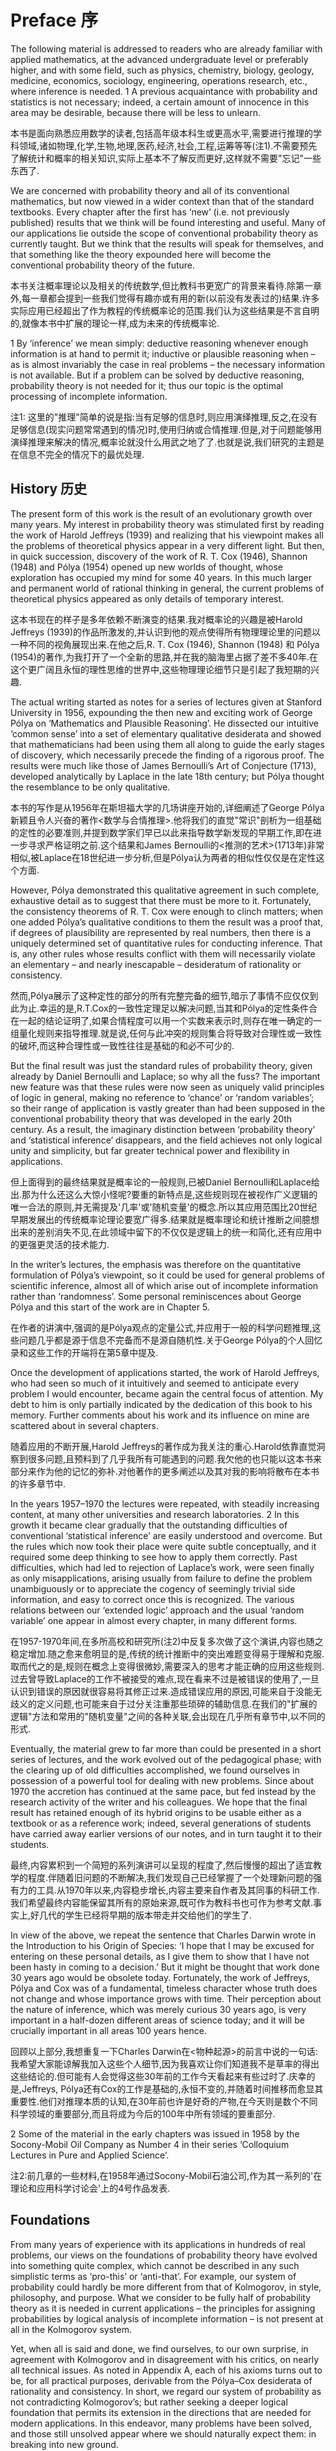 * Preface 序

The following material is addressed to readers who are already familiar with applied mathematics, at the advanced undergraduate level or preferably higher, and with some field, such as physics, chemistry, biology, geology, medicine, economics, sociology, engineering, operations research, etc., where inference is needed. 1 A previous acquaintance with probability and statistics is not necessary; indeed, a certain amount of innocence in this area may be desirable, because there will be less to unlearn. 

本书是面向熟悉应用数学的读者,包括高年级本科生或更高水平,需要进行推理的学科领域,诸如物理,化学,生物,地理,医药,经济,社会,工程,运筹等等(注1).不需要预先了解统计和概率的相关知识,实际上基本不了解反而更好,这样就不需要"忘记"一些东西了.

We are concerned with probability theory and all of its conventional mathematics, but now viewed in a wider context than that of the standard textbooks. Every chapter after the first has ‘new’ (i.e. not previously published) results that we think will be found interesting and useful. Many of our applications lie outside the scope of conventional probability theory as currently taught. But we think that the results will speak for themselves, and that something like the theory expounded here will become the conventional probability theory of the future.

本书关注概率理论以及相关的传统数学,但比教科书更宽广的背景来看待.除第一章外,每一章都会提到一些我们觉得有趣亦或有用的新(以前没有发表过的)结果.许多实际应用已经超出了作为教程的传统概率论的范围.我们认为这些结果是不言自明的,就像本书中扩展的理论一样,成为未来的传统概率论.

1 By ‘inference’ we mean simply: deductive reasoning whenever enough information is at hand to permit it; inductive or plausible reasoning when – as is almost invariably the case in real problems – the necessary information is not available. But if a problem can be solved by deductive reasoning, probability theory is not needed for it; thus our topic is the optimal processing of incomplete information.

注1: 这里的"推理"简单的说是指:当有足够的信息时,则应用演绎推理,反之,在没有足够信息(现实问题常常遇到的情况)时,使用归纳或合情推理.但是,对于问题能够用演绎推理来解决的情况,概率论就没什么用武之地了了.也就是说,我们研究的主题是在信息不完全的情况下的最优处理.

** History 历史

The present form of this work is the result of an evolutionary growth over many years. My interest in probability theory was stimulated first by reading the work of Harold Jeffreys (1939) and realizing that his viewpoint makes all the problems of theoretical physics appear in a very different light. But then, in quick succession, discovery of the work of R. T. Cox (1946), Shannon (1948) and Pólya (1954) opened up new worlds of thought, whose exploration has occupied my mind for some 40 years. In this much larger and permanent world of rational thinking in general, the current problems of theoretical physics appeared as only details of temporary interest.

这本书现在的样子是多年依赖不断演变的结果.我对概率论的兴趣是被Harold Jeffreys (1939)的作品所激发的,并认识到他的观点使得所有物理理论里的问题以一种不同的视角展现出来.在他之后,R. T. Cox (1946), Shannon (1948) 和 Pólya (1954)的著作,为我打开了一个全新的思路,并在我的脑海里占据了差不多40年.在这个更广阔且永恒的理性思维的世界中,这些物理理论细节只是引起了我短期的兴趣.

The actual writing started as notes for a series of lectures given at Stanford University in 1956, expounding the then new and exciting work of George Pólya on ‘Mathematics and Plausible Reasoning’. He dissected our intuitive ‘common sense’ into a set of elementary qualitative desiderata and showed that mathematicians had been using them all along to guide the early stages of discovery, which necessarily precede the finding of a rigorous proof. The results were much like those of James Bernoulli’s Art of Conjecture (1713), developed analytically by Laplace in the late 18th century; but Pólya thought the resemblance to be only qualitative.

本书的写作是从1956年在斯坦福大学的几场讲座开始的,详细阐述了George Pólya新颖且令人兴奋的著作<数学与合情推理>.他将我们的直觉"常识"剖析为一组基础的定性的必要准则,并提到数学家们早已以此来指导数学新发现的早期工作,即在进一步寻求严格证明之前.这个结果和James Bernoulli的<推测的艺术>(1713年)非常相似,被Laplace在18世纪进一步分析,但是Pólya认为两者的相似性仅仅是在定性这个方面.

However, Pólya demonstrated this qualitative agreement in such complete, exhaustive detail as to suggest that there must be more to it. Fortunately, the consistency theorems of R. T. Cox were enough to clinch matters; when one added Pólya’s qualitative conditions to them the result was a proof that, if degrees of plausibility are represented by real numbers, then there is a uniquely determined set of quantitative rules for conducting inference. That is, any other rules whose results conflict with them will necessarily violate an elementary – and nearly inescapable – desideratum of rationality or consistency.

然而,Pólya展示了这种定性的部分的所有完整完备的细节,暗示了事情不应仅仅到此为止.幸运的是,R.T.Cox的一致性定理足以解决问题,当其和Pólya的定性条件合在一起的结论证明了,如果合情程度可以用一个实数来表示时,则存在唯一确定的一组量化规则来指导推理.就是说,任何与此冲突的规则集合将导致对合理性或一致性的破坏,而这种合理性或一致性往往是基础的和必不可少的.

But the final result was just the standard rules of probability theory, given already by Daniel Bernoulli and Laplace; so why all the fuss? The important new feature was that these rules were now seen as uniquely valid principles of logic in general, making no reference to ‘chance’ or ‘random variables’; so their range of application is vastly greater than had been supposed in the conventional probability theory that was developed in the early 20th century. As a result, the imaginary distinction between ‘probability theory’ and ‘statistical inference’ disappears, and the field achieves not only logical unity and simplicity, but far greater technical power and flexibility in applications. 

但上面得到的最终结果就是概率论的一般规则,已被Daniel Bernoulli和Laplace给出.那为什么还这么大惊小怪呢?要重的新特点是,这些规则现在被视作广义逻辑的唯一合法的原则,并无需提及'几率'或'随机变量'的概念.所以其应用范围比20世纪早期发展出的传统概率论理论要宽广得多.结果就是概率理论和统计推断之间臆想出来的差别消失不见,在此领域中留下的不仅仅是逻辑上的统一和简化,还有应用中的更强更灵活的技术能力.

In the writer’s lectures, the emphasis was therefore on the quantitative formulation of Pólya’s viewpoint, so it could be used for general problems of scientific inference, almost all of which arise out of incomplete information rather than ‘randomness’. Some personal reminiscences about George Pólya and this start of the work are in Chapter 5.

在作者的讲演中,强调的是Pólya观点的定量公式,并应用于一般的科学问题推理,这些问题几乎都是源于信息不完备而不是源自随机性.关于George Pólya的个人回忆录和这些工作的开端将在第5章中提及.

Once the development of applications started, the work of Harold Jeffreys, who had seen so much of it intuitively and seemed to anticipate every problem I would encounter, became again the central focus of attention. My debt to him is only partially indicated by the dedication of this book to his memory. Further comments about his work and its influence on mine are scattered about in several chapters. 

随着应用的不断开展,Harold Jeffreys的著作成为我关注的重心.Harold依靠直觉洞察到很多问题,且预料到了几乎我所有可能遇到的问题.我欠他的也只能以这本书来部分来作为他的记忆的弥补.对他著作的更多阐述以及其对我的影响将散布在本书的许多章节中.

In the years 1957–1970 the lectures were repeated, with steadily increasing content, at many other universities and research laboratories. 2 In this growth it became clear gradually that the outstanding difficulties of conventional ‘statistical inference’ are easily understood and overcome. But the rules which now took their place were quite subtle conceptually, and it required some deep thinking to see how to apply them correctly. Past difficulties, which had led to rejection of Laplace’s work, were seen finally as only misapplications, arising usually from failure to define the problem unambiguously or to appreciate the cogency of seemingly trivial side information, and easy to correct once this is recognized. The various relations between our ‘extended logic’ approach and the usual ‘random variable’ one appear in almost every chapter, in many different forms.

在1957-1970年间,在多所高校和研究所(注2)中反复多次做了这个演讲,内容也随之稳定增加.随之愈来愈明显的是,传统的统计推断中的突出难题变得易于理解和克服.取而代之的是,规则在概念上变得很微妙,需要深入的思考才能正确的应用这些规则.过去曾导致Laplace的工作不被接受的难点,现在看来不过是被错误的使用了,一旦认识到错误的原因就很容易将其修正过来.造成错误应用的原因,可能来自于没能无歧义的定义问题,也可能来自于过分关注重那些琐碎的辅助信息.在我们的"扩展的逻辑"方法和常用的"随机变量"之间的各种关联,会出现在几乎所有章节中,以不同的形式.

Eventually, the material grew to far more than could be presented in a short series of lectures, and the work evolved out of the pedagogical phase; with the clearing up of old difficulties accomplished, we found ourselves in possession of a powerful tool for dealing with new problems. Since about 1970 the accretion has continued at the same pace, but fed instead by the research activity of the writer and his colleagues. We hope that the final result has retained enough of its hybrid origins to be usable either as a textbook or as a reference work; indeed, several generations of students have carried away earlier versions of our notes, and in turn taught it to their students. 

最终,内容累积到一个简短的系列演讲可以呈现的程度了,然后慢慢的超出了适宜教学的程度.伴随着旧问题的不断解决,我们发现自己已经掌握了一个处理新问题的强有力的工具.从1970年以来,内容稳步增长,内容主要来自作者及其同事的科研工作.我们希望最终内容能保留其所有的原始来源,既可作为教科书也可作为参考文献.事实上,好几代的学生已经将早期的版本带走并交给他们的学生了.

In view of the above, we repeat the sentence that Charles Darwin wrote in the Introduction to his Origin of Species: ‘I hope that I may be excused for entering on these personal details, as I give them to show that I have not been hasty in coming to a decision.’ But it might be thought that work done 30 years ago would be obsolete today. Fortunately, the work of Jeffreys, Pólya and Cox was of a fundamental, timeless character whose truth does not change and whose importance grows with time. Their perception about the nature of inference, which was merely curious 30 years ago, is very important in a half-dozen different areas of science today; and it will be crucially important in all areas 100 years hence. 

回顾以上部分,我想重复一下Charles Darwin在<物种起源>的前言中说的一句话:我希望大家能谅解我加入这些个人细节,因为我喜欢让你们知道我不是草率的得出这些结论的.但可能有人会觉得这些30年前的工作今天看起来有些过时了.庆幸的是,Jeffreys, Pólya还有Cox的工作是基础的,永恒不变的,并随着时间推移而愈显其重要性.他们对推理本质的认知,在30年前也许是好奇的产物,在今天则是数个不同科学领域的重要部分,而且将成为今后的100年中所有领域的要重部分.

2 Some of the material in the early chapters was issued in 1958 by the Socony-Mobil Oil Company as Number 4 in their series ‘Colloquium Lectures in Pure and Applied Science’.

注2:前几章的一些材料,在1958年通过Socony-Mobil石油公司,作为其一系列的'在理论和应用科学讨论会'上的4号作品发表.

** Foundations
From many years of experience with its applications in hundreds of real problems, our views on the foundations of probability theory have evolved into something quite complex, which cannot be described in any such simplistic terms as ‘pro-this’ or ‘anti-that’. For example, our system of probability could hardly be more different from that of Kolmogorov, in style, philosophy, and purpose. What we consider to be fully half of probability theory as it is needed in current applications – the principles for assigning probabilities by logical analysis of incomplete information – is not present at all in the Kolmogorov system. 

Yet, when all is said and done, we find ourselves, to our own surprise, in agreement with Kolmogorov and in disagreement with his critics, on nearly all technical issues. As noted in Appendix A, each of his axioms turns out to be, for all practical purposes, derivable from the Pólya–Cox desiderata of rationality and consistency. In short, we regard our system of probability as not contradicting Kolmogorov’s; but rather seeking a deeper logical foundation that permits its extension in the directions that are needed for modern applications. In this endeavor, many problems have been solved, and those still unsolved appear where we should naturally expect them: in breaking into new ground.

As another example, it appears at first glance to everyone that we are in very close agreement with the de Finetti system of probability. Indeed, the writer believed this for some time. Yet when all is said and done we find, to our own surprise, that little more than a loose philosophical agreement remains; on many technical issues we disagree strongly with de Finetti. It appears to us that his way of treating infinite sets has opened up a Pandora’s box of useless and unnecessary paradoxes; nonconglomerability and finite additivity are examples discussed in Chapter 15.

Infinite-set paradoxing has become a morbid infection that is today spreading in a way that threatens the very life of probability theory, and it requires immediate surgical removal. In our system, after this surgery, such paradoxes are avoided automatically; they cannot arise from correct application of our basic rules, because those rules admit only finite sets and infinite sets that arise as well-defined and well-behaved limits of finite sets. The paradoxing was caused by (1) jumping directly into an infinite set without specifying any limiting process to define its properties; and then (2) asking questions whose answers depend on how the limit was approached. 

For example, the question: ‘What is the probability that an integer is even?’ can have any answer we please in (0, 1), depending on what limiting process is used to define the ‘set of all integers’ (just as a conditionally convergent series can be made to converge to any number we please, depending on the order in which we arrange the terms).

In our view, an infinite set cannot be said to possess any ‘existence’ and mathematical properties at all – at least, in probability theory – until we have specified the limiting process that is to generate it from a finite set. In other words, we sail under the banner of Gauss, Kronecker, and Poincaré rather than Cantor, Hilbert, and Bourbaki. We hope that readers who are shocked by this will study the indictment of Bourbakism by the mathematician Morris Kline (1980), and then bear with us long enough to see the advantages of our approach. Examples appear in almost every chapter.

** Comparisons
For many years, there has been controversy over ‘frequentist’ versus ‘Bayesian’ methods of inference, in which the writer has been an outspoken partisan on the Bayesian side. The record of this up to 1981 is given in an earlier book (Jaynes, 1983). In these old works there was a strong tendency, on both sides, to argue on the level of philosophy or ideology. We can now hold ourselves somewhat aloof from this, because, thanks to recent work, there is no longer any need to appeal to such arguments. We are now in possession of proven theorems and masses of worked-out numerical examples. As a result, the superiority of Bayesian methods is now a thoroughly demonstrated fact in a hundred different areas. One can argue with a philosophy; it is not so easy to argue with a computer printout, which says to us: ‘Independently of all your philosophy, here are the facts of actual performance.’ We point this out in some detail whenever there is a substantial difference in the final results. Thus we continue to argue vigorously for the Bayesian methods; but we ask the reader to note that our arguments now proceed by citing facts rather than proclaiming a philosophical or ideological position. 

However, neither the Bayesian nor the frequentist approach is universally applicable, so in the present, more general, work we take a broader view of things. Our theme is simply: probability theory as extended logic. The ‘new’ perception amounts to the recognition that the mathematical rules of probability theory are not merely rules for calculating frequencies of ‘random variables’; they are also the unique consistent rules for conducting inference (i.e. plausible reasoning) of any kind, and we shall apply them in full generality to that end. 

It is true that all ‘Bayesian’ calculations are included automatically as particular cases of our rules; but so are all ‘frequentist’ calculations. Nevertheless, our basic rules are broader than either of these, and in many applications our calculations do not fit into either category. 

To explain the situation as we see it presently: The traditional ‘frequentist’ methods which use only sampling distributions are usable and useful in many particularly simple, idealized problems; however, they represent the most proscribed special cases of probability theory, because they presuppose conditions (independent repetitions of a ‘random experiment’ but no relevant prior information) that are hardly ever met in real problems. This approach is quite inadequate for the current needs of science. 

In addition, frequentist methods provide no technical means to eliminate nuisance parameters or to take prior information into account, no way even to use all the information in the data when sufficient or ancillary statistics do not exist. Lacking the necessary theoretical principles, they force one to ‘choose a statistic’ from intuition rather than from probability theory, and then to invent ad hoc devices (such as unbiased estimators, confidence intervals, tail-area significance tests) not contained in the rules of probability theory. Each of these is usable within the small domain for which it was invented but, as Cox’s theorems guarantee, such arbitrary devices always generate inconsistencies or absurd results when applied to extreme cases; we shall see dozens of examples. 

All of these defects are corrected by use of Bayesian methods, which are adequate for what we might call ‘well-developed’ problems of inference. As Harold Jeffreys demonstrated, they have a superb analytical apparatus, able to deal effortlessly with the technical problems on which frequentist methods fail. They determine the optimal estimators and algorithms automatically, while taking into account prior information and making proper allowance for nuisance parameters, and, being exact, they do not break down – but continue to yield reasonable results – in extreme cases. Therefore they enable us to solve problems of far greater complexity than can be discussed at all in frequentist terms. One of our main purposes is to show how all this capability was contained already in the simple product and sum rules of probability theory interpreted as extended logic, with no need for – indeed, no room for – any ad hoc devices. 

Before Bayesian methods can be used, a problem must be developed beyond the ‘exploratory phase’ to the point where it has enough structure to determine all the needed apparatus (a model, sample space, hypothesis space, prior probabilities, sampling distribution). Almost all scientific problems pass through an initial exploratory phase in which we have need for inference, but the frequentist assumptions are invalid and the Bayesian apparatus is not yet available. Indeed, some of them never evolve out of the exploratory phase. Problems at this level call for more primitive means of assigning probabilities directly out of our incomplete information. 

For this purpose, the Principle of maximum entropy has at present the clearest theoretical justification and is the most highly developed computationally, with an analytical apparatus as powerful and versatile as the Bayesian one. To apply it we must define a sample space, but do not need any model or sampling distribution. In effect, entropy maximization creates a model for us out of our data, which proves to be optimal by so many different criteria 3 that it is hard to imagine circumstances where one would not want to use it in a problem where we have a sample space but no model. Bayesian and maximum entropy methods differ in another respect. Both procedures yield the optimal inferences from the information that went into them, but we may choose a model for Bayesian analysis; this amounts to expressing some prior knowledge – or some working hypothesis – about the phenomenon being observed. Usually, such hypotheses extend beyond what is directly observable in the data, and in that sense we might say that Bayesian methods are – or at least may be – speculative. If the extra hypotheses are true, then we expect that the Bayesian results will improve on maximum entropy; if they are false, the Bayesian inferences will likely be worse. 

On the other hand, maximum entropy is a nonspeculative procedure, in the sense that it invokes no hypotheses beyond the sample space and the evidence that is in the available data. Thus it predicts only observable facts (functions of future or past observations) rather than values of parameters which may exist only in our imagination. It is just for that reason that maximum entropy is the appropriate (safest) tool when we have very little knowledge beyond the raw data; it protects us against drawing conclusions not warranted by the data. But when the information is extremely vague, it may be difficult to define any appropriate sample space, and one may wonder whether still more primitive principles than maximum entropy can be found. There is room for much new creative thought here. 

For the present, there are many important and highly nontrivial applications where Maximum Entropy is the only tool we need. Part 2 of this work considers them in de- tail; usually, they require more technical knowledge of the subject-matter area than do the more general applications studied in Part 1. All of presently known statistical mechanics, for example, is included in this, as are the highly successful Maximum Entropy spectrum analysis and image reconstruction algorithms in current use. However, we think that in the future the latter two applications will evolve into the Bayesian phase, as we become more aware of the appropriate models and hypothesis spaces which enable us to incorporate more prior information. 

We are conscious of having so many theoretical points to explain that we fail to present as many practical worked-out numerical examples as we should. Fortunately, three recent books largely make up this deficiency, and should be considered as adjuncts to the present work: Bayesian Spectrum Analysis and Parameter Estimation (Bretthorst, 1988), Maximum Entropy in Action (Buck and Macaulay, 1991), and Data Analysis – A Bayesian Tutorial (Sivia, 1996), are written from a viewpoint essentially identical to ours and present a wealth of real problems carried through to numerical solutions. Of course, these works do not contain nearly as much theoretical explanation as does the present one. Also, the Proceedings volumes of the various annual MAXENT workshops since 1981 consider a great variety of
useful applications.

These concern efficient information handling; for example, (1) the model created is the simplest one that captures all the information in the constraints (Chapter 11); (2) it is the unique model for which the constraints would have been sufficient statistics (Chapter 8); (3) if viewed as constructing a sampling distribution for subsequent Bayesian inference from new data D, the only property of the measurement errors in D that are used in that subsequent inference are the ones about which that sampling distribution contained some definite prior information (Chapter 7). Thus the formalism automatically takes into account all the information we have, but avoids assuming information that we do not have. This contrasts sharply with orthodox methods, where one does not think in terms of information at all, and in general violates both of these desiderata.

** Mental activity
As one would expect already from Pólya’s examples, probability theory as extended logic reproduces many aspects of human mental activity, sometimes in surprising and even disturbing detail. In Chapter 5 we find our equations exhibiting the phenomenon of a person who tells the truth and is not believed, even though the disbelievers are reasoning consis- tently. The theory explains why and under what circumstances this will happen.

The equations also reproduce a more complicated phenomenon, divergence of opinions. One might expect that open discussion of public issues would tend to bring about a general consensus. On the contrary, we observe repeatedly that when some controversial issue has been discussed vigorously for a few years, society becomes polarized into two opposite extreme camps; it is almost impossible to find anyone who retains a moderate view. Prob- ability theory as logic shows how two persons, given the same information, may have their opinions driven in opposite directions by it, and what must be done to avoid this.

In such respects, it is clear that probability theory is telling us something about the way
our own minds operate when we form intuitive judgments, of which we may not have been
consciously aware. Some may feel uncomfortable at these revelations; others may see in
them useful tools for psychological, sociological, or legal research.

** What is ‘safe’? 什么是"安全"?
We are not concerned here only with abstract issues of mathematics and logic. One of the main practical messages of this work is the great effect of prior information on the conclusions that one should draw from a given data set. Currently, much discussed issues, such as environmental hazards or the toxicity of a food additive, cannot be judged rationally if one looks only at the current data and ignores the prior information that scientists have about the phenomenon. This can lead one to overestimate or underestimate the danger.

在这里我们关心的不仅仅是抽象的数学和逻辑问题.本书有助于实际应用的是,先验信息显著影响了从给定数据集能得出什么样的结论.当今讨论的一些问题,比如环境污染,食品添加剂的毒性,如果只看数据而忽略科学家给出的相关先验信息,是难以得到合理结论的.只看数据将导致高估或低估危害程度.

A common error, when judging the effects of radioactivity or the toxicity of some substance, is to assume a linear response model without threshold (i.e. without a dose rate below which there is no ill effect). Presumably there is no threshold effect for cumulative poisons like heavy metal ions (mercury, lead), which are eliminated only very slowly, if at all. But for virtually every organic substance (such as saccharin or cyclamates), the existence of a finite metabolic rate means that there must exist a finite threshold dose rate, below which the substance is decomposed, eliminated, or chemically altered so rapidly that it causes no ill effects. If this were not true, the human race could never have survived to the present time, in view of all the things we have been eating. 

在判断某种物质的放射性或毒性时,一个常见的错误是预先假设了一个无门限值(低于指定值即为无毒性)的线性反应模型.例如对有毒性的重金属(水银,铅),如果视毒性累积是无门限的,且会被人体缓慢的代谢掉(如果能代谢的话).但几乎所有的有机物质(如糖精或甜蜜素),由于代谢率的原因,总是存在一个量值,在低于这个值的时候,该物质会被分解,排除,或快速的被化学降解导致不能产生毒性.如果不这样的话,在我们吃掉如此多样的食品时,人类就不能存活至今.

Indeed, every mouthful of food you and I have ever taken contained many billions of kinds of complex molecules whose structure and physiological effects have never been determined – and many millions of which would be toxic or fatal in large doses. We cannot doubt that we are daily ingesting thousands of substances that are far more dangerous than saccharin – but in amounts that are safe, because they are far below the various thresholds of toxicity. At present, there are hardly any substances, except some common drugs, for which we actually know the threshold.

实际上,你我每吃下的一口食物中,包含了数以亿计的各种复杂分子,其物理结构和作用从未曾被确定,而且其中百万计的物质可能在大剂量时是有毒的.我们无法怀疑每天吃进肚子里的上千中物质是远比糖精更大的风险,但从摄入量上看反而是安全的,因为其数量远低于其毒性的临界值.当今除了很少的一部分普通药品外,我们都不知道其临界值.

Therefore, the goal of inference in this field should be to estimate not only the slope of the response curve, but, far more importantly, to decide whether there is evidence for a threshold; and, if there is, to estimate its magnitude (the ‘maximum safe dose’). For example, to tell us that a sugar substitute can produce a barely detectable incidence of cancer in doses 1000 times greater than would ever be encountered in practice, is hardly an argument against using the substitute; indeed, the fact that it is necessary to go to kilodoses in order to detect any ill effects at all, is rather conclusive evidence, not of the danger, but of the safety, of a tested substance. A similar overdose of sugar would be far more dangerous, leading not to barely detectable harmful effects, but to sure, immediate death by diabetic coma; yet nobody has proposed to ban the use of sugar in food.

所以,在这些领域推导结论时,不应仅仅是估算反应曲线的斜率,更重要的是证明是否存在临界值,如果存在的话,如何估算临界值(最大的安全剂量).例如,已知一种甜性物质在超出常用剂量1000倍食用会导致癌症时,讨论其是否可以食用的问题并无多大意义.如果千倍的常用剂量才能检测到致病效果,与其说这证明了它是有害的,不如说证明了它是安全的.摄入如此多的糖就不是危不危险的问题了,这肯定会导致糖尿病患者直接死亡,但没人会要求禁止在食物中使用这类物质.

Kilodose effects are irrelevant because we do not take kilodoses; in the case of a sugar substitute the important question is: What are the threshold doses for toxicity of a sugar substitute and for sugar, compared with the normal doses? If that of a sugar substitute is higher, then the rational conclusion would be that the substitute is actually safer than sugar, as a food ingredient. To analyze one’s data in terms of a model which does not allow even the possibility of a threshold effect is to prejudge the issue in a way that can lead to false conclusions, however good the data. If we hope to detect any phenomenon, we must use a model that at least allows the possibility that it may exist.

我们不会摄入千倍剂量,所以研究千倍剂量下的效果无关紧要.在糖的替代品的例子中,重要的是参照正常摄入剂量的条件下,毒性的临界剂量是多少?如果临界值很大,理性的结论会是该替代品的食用安全性高于普通糖.在分析一个数据集的时候,采用一个完全不考虑临界值是否存在的模型,相当于用特定方法(预判不存在临界值的可能性)并推导出虚假结论,虽然数据集是没问题的.如果我们希望能检测出某种现象,我们至少要使用一种允许该现象存在的模型才可以.

We emphasize this in the Preface because false conclusions of just this kind are now not only causing major economic waste, but also creating unnecessary dangers to public health and safety. Society has only finite resources to deal with such problems, so any effort expended on imaginary dangers means that real dangers are going unattended. Even worse, the error is incorrectible by the currently most used data analysis procedures; a false premise built into a model which is never questioned cannot be removed by any amount of new data. Use of models which correctly represent the prior information that scientists have about the mechanism at work can prevent such folly in the future. 

在序言中强调这一点,是因为这类虚假结论不仅仅会导致大量的经济浪费,还会对公众安全和健康造成不必要的危害.我们只有有限的社会资源来应对这些问题,所有任何浪费在想象带来的危害的努力意味着对真正危害的视而不见.更糟的是,这个分析过程,建立在虚假的前提之上的不被质疑的模型,即使你增加更多数据也不能察觉到这种错误.只有使用包含了科学家门提供的先验信息的模型,才能防止我们以后继续干这种蠢事.

Such considerations are not the only reasons why prior information is essential in inference; the progress of science itself is at stake. To see this, note a corollary to the preceding paragraph: that new data that we insist on analyzing in terms of old ideas (that is, old models which are not questioned) cannot lead us out of the old ideas. However many data we record and analyze, we may just keep repeating the same old errors, missing the same crucially important things that the experiment was competent to find. That is what ignoring prior information can do to us; no amount of analyzing coin tossing data by a stochastic model could have led us to the discovery of Newtonian mechanics, which alone determines those data.

之所以说这些,不仅仅是强调先验信息在推断中的重要性,它也对科学发展影响深远.注意上面一段得到的结论:坚持用老方法(不质疑模型本身是否正确)去分析新数据并不能让我们跳出旧思想.无论我们记录分析多少数据,我们仍然是在重复着同样的错误:错过那些我们努力寻找的最关键重要的东西.这就是忽略先验信息的方法所能提供的,无论使用随机模型投掷多少次硬币都不能让我们发现牛顿的机械定律,而正是后者决定了我们观察到的数据.

Old data, when seen in the light of new ideas, can give us an entirely new insight into a phenomenon; we have an impressive recent example of this in the Bayesian spectrum analysis of nuclear magnetic resonance data, which enables us to make accurate quantitative determinations of phenomena which were not accessible to observation at all with the previously used data analysis by Fourier transforms. When a data set is mutilated (or, to use the common euphemism, ‘filtered’) by processing according to false assumptions, important information in it may be destroyed irreversibly. As some have recognized, this is happening constantly from orthodox methods of detrending or seasonal adjustment in econometrics. However, old data sets, if preserved unmutilated by old assumptions, may have a new lease on life when our prior information advances.


当我们从新的思想来看旧数据时,我们会得到耳目一新的洞察:我有一个令人印象深刻的最近的例子,在核磁共振数据的贝叶斯谱分析中,我们得到了对一些现象的精确度量,而之前用傅立叶变换的方法是完全无法得到的.当数据通过错误的假设被肢解处理(或者委婉的说,过滤)后,包含的重要信息可能被不可逆的破坏了.正如一些人所认识到的,这经常发生在正统的计量经济学的去趋势和季节调整方法中.然而,如果旧假设没有过滤掉旧数据中,随着先验信息的发现会出现新的生机.
** Style of presentation
In Part 1, expounding principles and elementary applications, most chapters start with several pages of verbal discussion of the nature of the problem. Here we try to explain the constructive ways of looking at it, and the logical pitfalls responsible for past errors. Only then do we turn to the mathematics, solving a few of the problems of the genre to the point where the reader may carry it on by straightforward mathematical generalization. In Part 2, expounding more advanced applications, we can concentrate from the start on the mathematics.

The writer has learned from much experience that this primary emphasis on the logic of the problem, rather than the mathematics, is necessary in the early stages. For modern students, the mathematics is the easy part; once a problem has been reduced to a definite mathematical exercise, most students can solve it effortlessly and extend it endlessly, without further help from any book or teacher. It is in the conceptual matters (how to make the initial connection between the real-world problem and the abstract mathematics) that they are perplexed and unsure how to proceed.

Recent history demonstrates that anyone foolhardy enough to describe his own work as ‘rigorous’ is headed for a fall. Therefore, we shall claim only that we do not knowingly give erroneous arguments. We are conscious also of writing for a large and varied audience, for most of whom clarity of meaning is more important than ‘rigor’ in the narrow mathematical sense.

There are two more, even stronger, reasons for placing our primary emphasis on logic and clarity. Firstly, no argument is stronger than the premises that go into it, and, as Harold Jeffreys noted, those who lay the greatest stress on mathematical rigor are just the ones who, lacking a sure sense of the real world, tie their arguments to unrealistic premises and thus destroy their relevance. Jeffreys likened this to trying to strengthen a building by anchoring steel beams into plaster. An argument which makes it clear intuitively why a result is correct is actually more trustworthy, and more likely of a permanent place in science, than is one that makes a great overt show of mathematical rigor unaccompanied by understanding. 

Secondly, we have to recognize that there are no really trustworthy standards of rigor in a mathematics that has embraced the theory of infinite sets. Morris Kline (1980, p. 351) came close to the Jeffreys simile: ‘Should one design a bridge using theory involving infinite sets or the axiom of choice? Might not the bridge collapse?’ The only real rigor we have today is in the operations of elementary arithmetic on finite sets of finite integers, and our own bridge will be safest from collapse if we keep this in mind.

Of course, it is essential that we follow this ‘finite sets’ policy whenever it matters for our results; but we do not propose to become fanatical about it. In particular, the arts of computation and approximation are on a different level than that of basic principle; and so once a result is derived from strict application of the rules, we allow ourselves to use any convenient analytical methods for evaluation or approximation (such as replacing a sum by an integral) without feeling obliged to show how to generate an uncountable set as the limit of a finite one. 

We impose on ourselves a far stricter adherence to the mathematical rules of probability theory than was ever exhibited in the ‘orthodox’ statistical literature, in which authors repeatedly invoke the aforementioned intuitive ad hoc devices to do, arbitrarily and imperfectly, what the rules of probability theory would have done for them uniquely and optimally. It is just this strict adherence that enables us to avoid the artificial paradoxes and contradictions of orthodox statistics, as described in Chapters 15 and 17. 

Equally important, this policy often simplifies the computations in two ways: (i) the problem of determining the sampling distribution of a ‘statistic’ is eliminated, and the evidence of the data is displayed fully in the likelihood function, which can be written down immediately; and (ii) one can eliminate nuisance parameters at the beginning of a calculation, thus reducing the dimensionality of a search algorithm. If there are several parameters in a problem, this can mean orders of magnitude reduction in computation over what would be needed with a least squares or maximum likelihood algorithm. The Bayesian computer programs of Bretthorst (1988) demonstrate these advantages impressively, leading in some cases to major improvements in the ability to extract information from data, over previously used methods. But this has barely scratched the surface of what can be done with sophisticated Bayesian models. We expect a great proliferation of this field in the near future. 

A scientist who has learned how to use probability theory directly as extended logic has a great advantage in power and versatility over one who has learned only a collection of unrelated ad hoc devices. As the complexity of our problems increases, so does this relative advantage. Therefore we think that, in the future, workers in all the quantitative sciences will be obliged, as a matter of practical necessity, to use probability theory in the manner expounded here. This trend is already well under way in several fields, ranging from econometrics to astronomy to magnetic resonance spectroscopy; but, to make progress in a new area, it is necessary to develop a healthy disrespect for tradition and authority, which have retarded progress throughout the 20th century. 

Finally, some readers should be warned not to look for hidden subtleties of meaning which are not present. We shall, of course, explain and use all the standard technical jargon of probability and statistics – because that is our topic. But, although our concern with the nature of logical inference leads us to discuss many of the same issues, our language differs greatly from the stilted jargon of logicians and philosophers. There are no linguistic tricks, and there is no ‘meta-language’ gobbledygook; only plain English. We think that this will convey our message clearly enough to anyone who seriously wants to understand it. In any event, we feel sure that no further clarity would be achieved by taking the first few steps down that infinite regress that starts with: ‘What do you mean by “exists”?’
** Acknowledgments
In addition to the inspiration received from the writings of Jeffreys, Cox, Pólya, and Shannon, I have profited by interaction with some 300 former students, who have diligently caught my errors and forced me to think more carefully about many issues. Also, over the years, my thinking has been influenced by discussions with many colleagues; to list a few (in the reverse alphabetical order preferred by some): Arnold Zellner, Eugene Wigner, George Uhlenbeck, John Tukey, William Sudderth, Stephen Stigler, Ray Smith, John Skilling, Jimmie Savage, Carlos Rodriguez, Lincoln Moses, Elliott Montroll, Paul Meier, Dennis Lindley, David Lane, Mark Kac, Harold Jeffreys, Bruce Hill, Mike Hardy, Stephen Gull, Tom Grandy, Jack Good, Seymour Geisser, Anthony Garrett, Fritz Fröhner, Willy Feller, Anthony Edwards, Morrie de Groot, Phil Dawid, Jerome Cornfield, John Parker Burg, David Blackwell, and George Barnard. While I have not agreed with all of the great variety of things they told me, it has all been taken into account in one way or another in the following pages. Even when we ended in disagreement on some issue, I believe that our frank private discussions have enabled me to avoid misrepresenting their positions, while clarifying my own thinking; I thank them for their patience.

E. T. Jaynes

July, 1996
